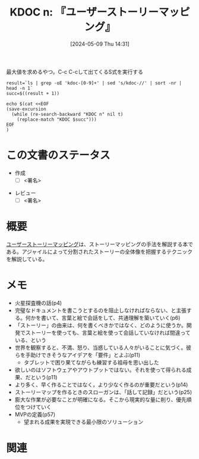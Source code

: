 :properties:
:ID: 20240509T143103
:end:
#+title:      KDOC n: 『ユーザーストーリーマッピング』
#+date:       [2024-05-09 Thu 14:31]
#+filetags:   :draft:book:
#+identifier: 20240509T143103

#+caption: 最大値を求めるやつ。C-c C-cして出てくるS式を実行する
#+begin_src shell :results raw
  result=`ls | grep -oE 'kdoc-[0-9]+' | sed 's/kdoc-//' | sort -nr | head -n 1`
  succ=$((result + 1))

  echo $(cat <<EOF
  (save-excursion
    (while (re-search-backward "KDOC n" nil t)
      (replace-match "KDOC $succ")))
  EOF
  )
#+end_src

# (denote-rename-file-using-front-matter (buffer-file-name) 0)
# (save-excursion (while (re-search-backward ":draft" nil t) (replace-match "")))
# (flush-lines "^\\#\s.+?")

# ====ポリシー。
# 1ファイル1アイデア。
# 1ファイルで内容を完結させる。
# 常にほかのエントリとリンクする。
# 自分の言葉を使う。
# 参考文献を残しておく。
# 文献メモの場合は、感想と混ぜないこと。1つのアイデアに反する
# ツェッテルカステンの議論に寄与するか
# 頭のなかやツェッテルカステンにある問いとどのようにかかわっているか
# エントリ間の接続を発見したら、接続エントリを追加する。カード間にあるリンクの関係を説明するカード。
# アイデアがまとまったらアウトラインエントリを作成する。リンクをまとめたエントリ。
# エントリを削除しない。古いカードのどこが悪いかを説明する新しいカードへのリンクを追加する。
# 恐れずにカードを追加する。無意味の可能性があっても追加しておくことが重要。

# ====永久保存メモのルール
# 自分の言葉で書く
# 後から読み返して理解できる
# 他のメモと関連付ける
# ひとつのメモにひとつのことだけを書く
# メモの内容は1枚で完結させる
# 論文の中に組み込み、公表できるレベルである

# ====価値があるか
# その情報がどういった文脈で使えるか
# どの程度重要な情報か
# そのページのどこが本当に必要な部分なのか

* この文書のステータス
- 作成
  - [ ] <署名>
# (progn (kill-line -1) (insert (format "  - [X] %s 貴島" (format-time-string "%Y-%m-%d"))))
- レビュー
  - [ ] <署名>
# (progn (kill-line -1) (insert (format "  - [X] %s 貴島" (format-time-string "%Y-%m-%d"))))

# 関連をつけた。
# タイトルがフォーマット通りにつけられている。
# 内容をブラウザに表示して読んだ(作成とレビューのチェックは同時にしない)。
# 文脈なく読めるのを確認した。
# おばあちゃんに説明できる。
# いらない見出しを削除した。
# タグを適切にした。
# すべてのコメントを削除した。
* 概要
[[https://www.oreilly.co.jp/books/9784873117324/][ユーザーストーリーマッピング]]は、ストーリーマッピングの手法を解説する本である。アジャイルによって分割されたストーリーの全体像を把握するテクニックを解説している。
* メモ
- 火星探査機の話(p4)
- 完璧なドキュメントを書こうとするのを阻止しなければならない、と主張する。何かを書いて、言葉と絵で会話をして、共通理解を築いていく(p6)
- 「ストーリー」の由来は、何を書くべきかではなく、どのように使うか。開発でストーリーを使っても、言葉と絵を使って会話していなければ間違っている、という
- 世界を観察すると、不満、怒り、当惑している人々がいることに気づく。彼らを手助けできそうなアイデアを「要件」とよぶ(p11)
  - タブレットで困り果てながらも練習する祖母を思い出した
- 欲しいのはソフトウェアやアウトプットではない。それを使って得られる成果、だという(p11)
- より多く、早く作ることではなく，より少なく作るのが重要だという(p14)
- ストーリーマップを作るときのスローガンは、「話して記録」だという(p25)
- 膨大な作業が必要なことが明確になる。そこから現実的な量に削り、優先順位をつけていく
- MVPの定義(p57)
  - 望まれる成果を実現できる最小限のソリューション

* 関連
# 関連するエントリ。なぜ関連させたか理由を書く。意味のあるつながりを意識的につくる
# この事実は自分のこのアイデアとどう整合するか
# この現象はあの理論でどう説明できるか
# ふたつのアイデアは互いに矛盾するか、互いを補っているか
# いま聞いた内容は以前に聞いたことがなかったか
# メモyについてメモxはどういう意味か
